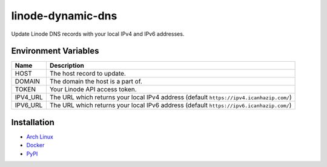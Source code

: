 linode-dynamic-dns
==================

|Version| |License|

Update Linode DNS records with your local IPv4 and IPv6 addresses.

Environment Variables
---------------------

+----------+-----------------------------------------------------------------------------------------+
| Name     | Description                                                                             |
+==========+=========================================================================================+
| HOST     | The host record to update.                                                              |
+----------+-----------------------------------------------------------------------------------------+
| DOMAIN   | The domain the host is a part of.                                                       |
+----------+-----------------------------------------------------------------------------------------+
| TOKEN    | Your Linode API access token.                                                           |
+----------+-----------------------------------------------------------------------------------------+
| IPV4_URL | The URL which returns your local IPv4 address (default ``https://ipv4.icanhazip.com/``) |
+----------+-----------------------------------------------------------------------------------------+
| IPV6_URL | The URL which returns your local IPv6 address (default ``https://ipv6.icanhazip.com/``) |
+----------+-----------------------------------------------------------------------------------------+


Installation
------------

* `Arch Linux`_
* `Docker`_
* `PyPI`_


.. |Version| image:: https://img.shields.io/pypi/v/linode-dynamic-dns.svg?
   :target: https://pypi.org/pypi/linode-dynamic-dns

.. |License| image:: https://img.shields.io/github/license/nvllsvm/linode-dynamic-dns.svg?
   :target: https://github.com/nvllsvm/linode-dynamic-dns/blob/master/LICENSE

.. _Arch Linux: https://aur.archlinux.org/packages/linode-dynamic-dns/
.. _Docker: https://hub.docker.com/r/nvllsvm/linode-dynamic-dns/
.. _PyPI: https://pypi.org/pypi/linode-dynamic-dns
